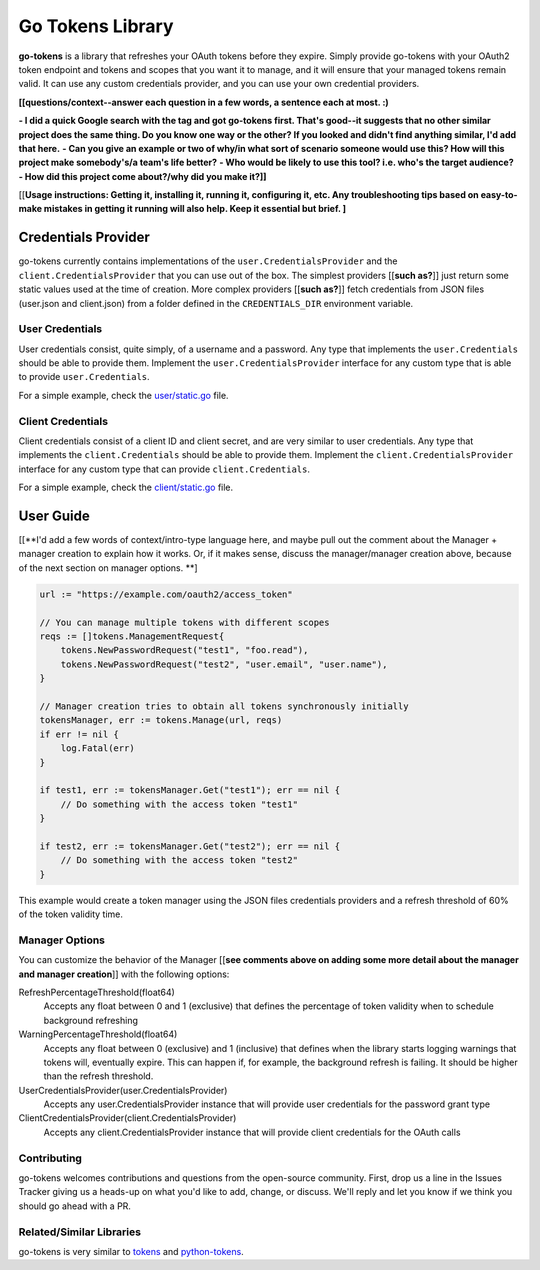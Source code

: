 Go Tokens Library
=================

.. image:: https://travis-ci.org/zalando/go-tokens.svg?branch=master
    :target: https://travis-ci.org/zalando/go-tokens

.. image:: https://codecov.io/github/zalando/go-tokens/coverage.svg?branch=master
    :target: https://codecov.io/github/zalando/go-tokens?branch=master

.. image:: https://goreportcard.com/badge/github.com/zalando/go-tokens
    :target: https://goreportcard.com/report/github.com/zalando/go-tokens

.. image:: https://godoc.org/github.com/zalando/go-tokens?status.svg
    :target: https://godoc.org/github.com/zalando/go-tokens


**go-tokens** is a library that refreshes your OAuth tokens before they expire. Simply provide go-tokens with your OAuth2 token endpoint and tokens and scopes that you want it to manage, and it will ensure that your managed tokens remain valid. It can use any custom credentials provider, and you can use your own credential providers.

**[[questions/context--answer each question in a few words, a sentence each at most. :)**

**- I did a quick Google search with the tag and got go-tokens first. That's good--it suggests that no other similar project does the same thing. Do you know one way or the other? If you looked and didn't find anything similar, I'd add that here.**
**- Can you give an example or two of why/in what sort of scenario someone would use this? How will this project make somebody's/a team's life better?**
**- Who would be likely to use this tool? i.e. who's the target audience?**
**- How did this project come about?/why did you make it?]]**

[[**Usage instructions: Getting it, installing it, running it, configuring it, etc. Any troubleshooting tips based on easy-to-make mistakes in getting it running will also help. Keep it essential but brief. ]**

Credentials Provider
--------------------

go-tokens currently contains implementations of the ``user.CredentialsProvider`` and the ``client.CredentialsProvider``
that you can use out of the box. The simplest providers [[**such as?**]] just return some static values used at the time of creation. More complex providers [[**such as?**]] fetch credentials from JSON files (user.json and client.json) from a folder defined in the ``CREDENTIALS_DIR`` environment variable.

User Credentials
~~~~~~~~~~~~~~~~

User credentials consist, quite simply, of a username and a password. Any type that implements the ``user.Credentials`` should be able to provide them. Implement the ``user.CredentialsProvider`` interface for any custom type that is able to provide ``user.Credentials``.

For a simple example, check the `user/static.go`_ file.

Client Credentials
~~~~~~~~~~~~~~~~~~

Client credentials consist of a client ID and client secret, and are very similar to user credentials. Any type that implements the ``client.Credentials`` should be able to provide them. Implement the ``client.CredentialsProvider`` interface for any custom type that can provide ``client.Credentials``.

For a simple example, check the `client/static.go`_ file.

User Guide
----------
[[**I'd add a few words of context/intro-type language here, and maybe pull out the comment about the Manager + manager creation to explain how it works. Or, if it makes sense, discuss the manager/manager creation above, because of the next section on manager options. **] 

.. code-block:: go

    url := "https://example.com/oauth2/access_token"

    // You can manage multiple tokens with different scopes
    reqs := []tokens.ManagementRequest{
        tokens.NewPasswordRequest("test1", "foo.read"),
        tokens.NewPasswordRequest("test2", "user.email", "user.name"),
    }

    // Manager creation tries to obtain all tokens synchronously initially
    tokensManager, err := tokens.Manage(url, reqs)
    if err != nil {
        log.Fatal(err)
    }

    if test1, err := tokensManager.Get("test1"); err == nil {
        // Do something with the access token "test1"
    }

    if test2, err := tokensManager.Get("test2"); err == nil {
        // Do something with the access token "test2"
    }

This example would create a token manager using the JSON files credentials providers and a refresh threshold of 60% of the token validity time.

Manager Options
~~~~~~~~~~~~~~~

You can customize the behavior of the Manager [[**see comments above on adding some more detail about the manager and manager creation**]] with the following options:
    
RefreshPercentageThreshold(float64)
    Accepts any float between 0 and 1 (exclusive) that defines the percentage of token validity when to schedule background refreshing

WarningPercentageThreshold(float64)
    Accepts any float between 0 (exclusive) and 1 (inclusive) that defines when the library starts logging warnings that tokens will, eventually expire. This can happen if, for example, the background refresh is failing. It should be higher than the refresh threshold.
    
UserCredentialsProvider(user.CredentialsProvider)
    Accepts any user.CredentialsProvider instance that will provide user credentials for the password grant type
    
ClientCredentialsProvider(client.CredentialsProvider)
    Accepts any client.CredentialsProvider instance that will provide client credentials for the OAuth calls

Contributing
~~~~~~~~~~~~~~~
go-tokens welcomes contributions and questions from the open-source community. First, drop us a line in the Issues Tracker giving us a heads-up on what you'd like to add, change, or discuss. We'll reply and let you know if we think you should go ahead with a PR.

Related/Similar Libraries
~~~~~~~~~~~~~~~

go-tokens is very similar to `tokens`_ and `python-tokens`_.

.. _tokens: https://github.com/zalando-stups/tokens
.. _python-tokens: https://github.com/zalando-stups/python-tokens
.. _user/static.go: https://github.com/zalando/go-tokens/blob/master/user/static.go
.. _client/static.go: https://github.com/zalando/go-tokens/blob/master/client/static.go
